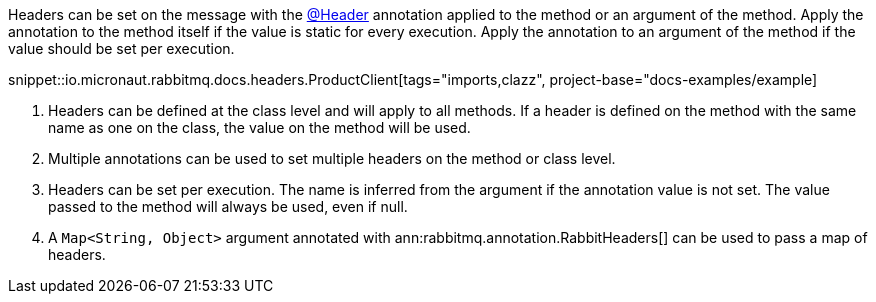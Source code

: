 Headers can be set on the message with the link:{apimicronaut}messaging/annotation/Header.html[@Header] annotation applied to the method or an argument of the method. Apply the annotation to the method itself if the value is static for every execution. Apply the annotation to an argument of the method if the value should be set per execution.

snippet::io.micronaut.rabbitmq.docs.headers.ProductClient[tags="imports,clazz", project-base="docs-examples/example]

<1> Headers can be defined at the class level and will apply to all methods. If a header is defined on the method with the same name as one on the class, the value on the method will be used.
<2> Multiple annotations can be used to set multiple headers on the method or class level.
<3> Headers can be set per execution. The name is inferred from the argument if the annotation value is not set. The value passed to the method will always be used, even if null.
<4> A `Map<String, Object>` argument annotated with ann:rabbitmq.annotation.RabbitHeaders[] can be used to pass a map of headers.
